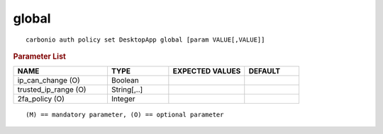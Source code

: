.. SPDX-FileCopyrightText: 2022 Zextras <https://www.zextras.com/>
..
.. SPDX-License-Identifier: CC-BY-NC-SA-4.0

.. _carbonio_auth_policy_set_DesktopApp_global:

************
global
************

::

   carbonio auth policy set DesktopApp global [param VALUE[,VALUE]]


.. rubric:: Parameter List

.. list-table::
   :widths: 26 17 21 15
   :header-rows: 1

   * - NAME
     - TYPE
     - EXPECTED VALUES
     - DEFAULT
   * - ip_can_change (O)
     - Boolean
     - 
     - 
   * - trusted_ip_range (O)
     - String[,..]
     - 
     - 
   * - 2fa_policy (O)
     - Integer
     - 
     - 

::

   (M) == mandatory parameter, (O) == optional parameter


